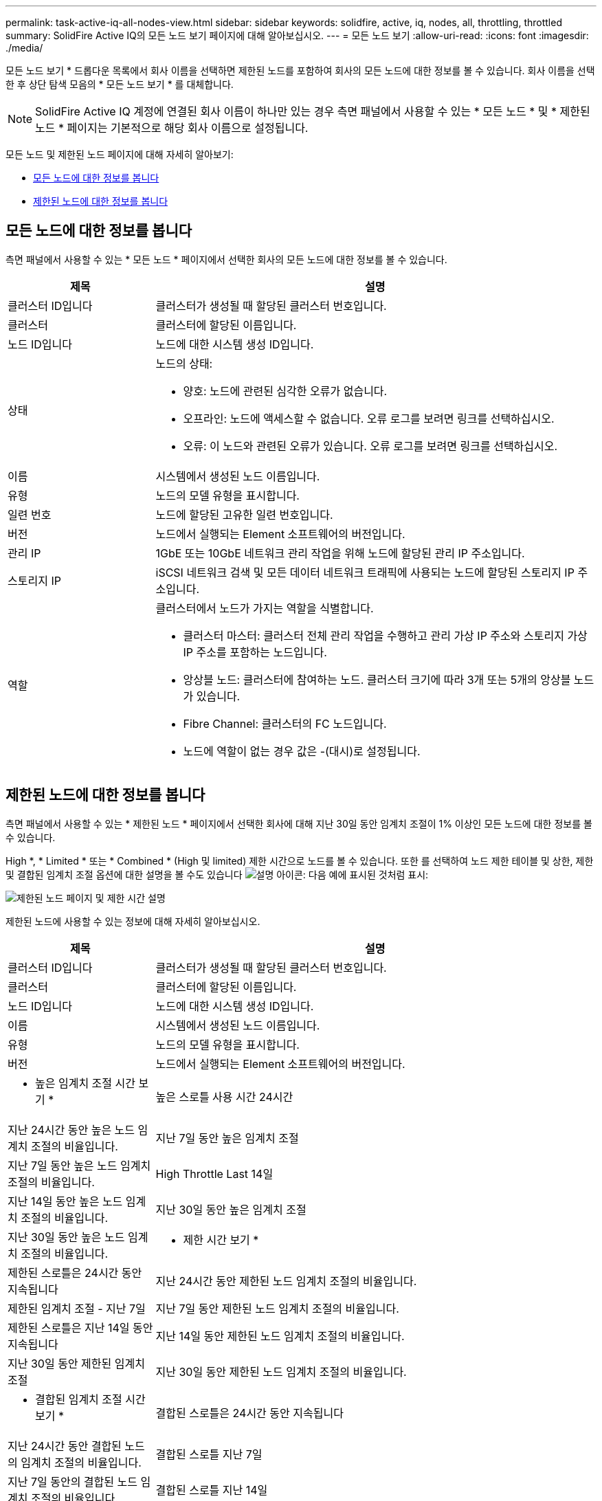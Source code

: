 ---
permalink: task-active-iq-all-nodes-view.html 
sidebar: sidebar 
keywords: solidfire, active, iq, nodes, all, throttling, throttled 
summary: SolidFire Active IQ의 모든 노드 보기 페이지에 대해 알아보십시오. 
---
= 모든 노드 보기
:allow-uri-read: 
:icons: font
:imagesdir: ./media/


[role="lead"]
모든 노드 보기 * 드롭다운 목록에서 회사 이름을 선택하면 제한된 노드를 포함하여 회사의 모든 노드에 대한 정보를 볼 수 있습니다. 회사 이름을 선택한 후 상단 탐색 모음의 * 모든 노드 보기 * 를 대체합니다.


NOTE: SolidFire Active IQ 계정에 연결된 회사 이름이 하나만 있는 경우 측면 패널에서 사용할 수 있는 * 모든 노드 * 및 * 제한된 노드 * 페이지는 기본적으로 해당 회사 이름으로 설정됩니다.

모든 노드 및 제한된 노드 페이지에 대해 자세히 알아보기:

* <<모든 노드에 대한 정보를 봅니다>>
* <<제한된 노드에 대한 정보를 봅니다>>




== 모든 노드에 대한 정보를 봅니다

측면 패널에서 사용할 수 있는 * 모든 노드 * 페이지에서 선택한 회사의 모든 노드에 대한 정보를 볼 수 있습니다.

[cols="25,75"]
|===
| 제목 | 설명 


| 클러스터 ID입니다 | 클러스터가 생성될 때 할당된 클러스터 번호입니다. 


| 클러스터 | 클러스터에 할당된 이름입니다. 


| 노드 ID입니다 | 노드에 대한 시스템 생성 ID입니다. 


| 상태  a| 
노드의 상태:

* 양호: 노드에 관련된 심각한 오류가 없습니다.
* 오프라인: 노드에 액세스할 수 없습니다. 오류 로그를 보려면 링크를 선택하십시오.
* 오류: 이 노드와 관련된 오류가 있습니다. 오류 로그를 보려면 링크를 선택하십시오.




| 이름 | 시스템에서 생성된 노드 이름입니다. 


| 유형 | 노드의 모델 유형을 표시합니다. 


| 일련 번호 | 노드에 할당된 고유한 일련 번호입니다. 


| 버전 | 노드에서 실행되는 Element 소프트웨어의 버전입니다. 


| 관리 IP | 1GbE 또는 10GbE 네트워크 관리 작업을 위해 노드에 할당된 관리 IP 주소입니다. 


| 스토리지 IP | iSCSI 네트워크 검색 및 모든 데이터 네트워크 트래픽에 사용되는 노드에 할당된 스토리지 IP 주소입니다. 


| 역할  a| 
클러스터에서 노드가 가지는 역할을 식별합니다.

* 클러스터 마스터: 클러스터 전체 관리 작업을 수행하고 관리 가상 IP 주소와 스토리지 가상 IP 주소를 포함하는 노드입니다.
* 앙상블 노드: 클러스터에 참여하는 노드. 클러스터 크기에 따라 3개 또는 5개의 앙상블 노드가 있습니다.
* Fibre Channel: 클러스터의 FC 노드입니다.
* 노드에 역할이 없는 경우 값은 -(대시)로 설정됩니다.


|===


== 제한된 노드에 대한 정보를 봅니다

측면 패널에서 사용할 수 있는 * 제한된 노드 * 페이지에서 선택한 회사에 대해 지난 30일 동안 임계치 조절이 1% 이상인 모든 노드에 대한 정보를 볼 수 있습니다.

High *, * Limited * 또는 * Combined * (High 및 limited) 제한 시간으로 노드를 볼 수 있습니다. 또한 를 선택하여 노드 제한 테이블 및 상한, 제한 및 결합된 임계치 조절 옵션에 대한 설명을 볼 수도 있습니다 image:description.PNG["설명"] 아이콘: 다음 예에 표시된 것처럼 표시:

image:throttled_nodes.PNG["제한된 노드 페이지 및 제한 시간 설명"]

제한된 노드에 사용할 수 있는 정보에 대해 자세히 알아보십시오.

[cols="25,75"]
|===
| 제목 | 설명 


| 클러스터 ID입니다 | 클러스터가 생성될 때 할당된 클러스터 번호입니다. 


| 클러스터 | 클러스터에 할당된 이름입니다. 


| 노드 ID입니다 | 노드에 대한 시스템 생성 ID입니다. 


| 이름 | 시스템에서 생성된 노드 이름입니다. 


| 유형 | 노드의 모델 유형을 표시합니다. 


| 버전 | 노드에서 실행되는 Element 소프트웨어의 버전입니다. 


 a| 
* 높은 임계치 조절 시간 보기 *



| 높은 스로틀 사용 시간 24시간 | 지난 24시간 동안 높은 노드 임계치 조절의 비율입니다. 


| 지난 7일 동안 높은 임계치 조절 | 지난 7일 동안 높은 노드 임계치 조절의 비율입니다. 


| High Throttle Last 14일 | 지난 14일 동안 높은 노드 임계치 조절의 비율입니다. 


| 지난 30일 동안 높은 임계치 조절 | 지난 30일 동안 높은 노드 임계치 조절의 비율입니다. 


 a| 
* 제한 시간 보기 *



| 제한된 스로틀은 24시간 동안 지속됩니다 | 지난 24시간 동안 제한된 노드 임계치 조절의 비율입니다. 


| 제한된 임계치 조절 - 지난 7일 | 지난 7일 동안 제한된 노드 임계치 조절의 비율입니다. 


| 제한된 스로틀은 지난 14일 동안 지속됩니다 | 지난 14일 동안 제한된 노드 임계치 조절의 비율입니다. 


| 지난 30일 동안 제한된 임계치 조절 | 지난 30일 동안 제한된 노드 임계치 조절의 비율입니다. 


 a| 
* 결합된 임계치 조절 시간 보기 *



| 결합된 스로틀은 24시간 동안 지속됩니다 | 지난 24시간 동안 결합된 노드의 임계치 조절의 비율입니다. 


| 결합된 스로틀 지난 7일 | 지난 7일 동안의 결합된 노드 임계치 조절의 비율입니다. 


| 결합된 스로틀 지난 14일 | 지난 14일 동안의 결합된 노드 임계치 조절의 비율입니다. 


| 결합된 스로틀 지난 30일 | 지난 30일 동안의 결합된 노드 임계치 조절의 비율입니다. 


| 지난 30분 동안의 평균 처리량 | 이 노드가 1차 노드인 모든 볼륨에 대해 최근 30분 동안 실행된 평균 처리량 합계입니다. 


| 지난 30분 동안의 평균 IOPS | 이 노드가 1차 노드인 모든 볼륨에 대해 최근 30분 동안 실행된 평균 IOPS 수의 합계입니다. 


| 지난 30분 동안의 평균 지연 시간(µs) | 이 노드가 1차 노드인 모든 볼륨에 대해 읽기 및 쓰기 작업을 완료하는 데 마지막 30분 동안 측정된 마이크로초 단위의 평균 시간입니다. 활성 볼륨을 기준으로 이 메트릭을 보고하려면 0이 아닌 지연 값만 사용됩니다. 
|===


== 자세한 내용을 확인하십시오

https://www.netapp.com/support-and-training/documentation/["NetApp 제품 설명서"^]
